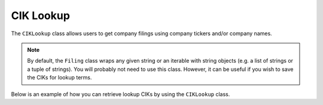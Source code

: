 .. _ciklookup:

CIK Lookup
==========
The ``CIKLookup`` class allows users to get company filings using company tickers and/or company names.

.. note::
   By default, the ``Filing`` class wraps any given string or an iterable with string objects (e.g. a list of strings or a tuple
   of strings). You will probably not need to use this class. However, it can be useful if you wish to save the CIKs for lookup terms.

Below is an example of how you can retrieve lookup CIKs by using the ``CIKLookup`` class.

.. ipython:: python

   from secedgar.filings.cik_lookup import CIKLookup
   lookups = CIKLookup(['aapl', 'msft', 'Facebook'])
   lookups.lookup_dict